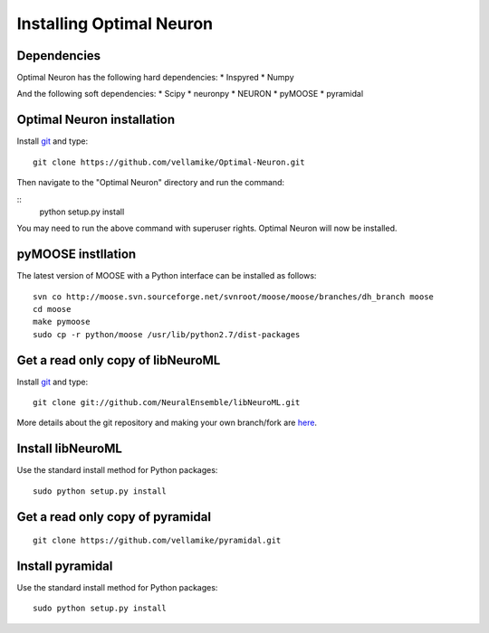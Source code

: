 Installing Optimal Neuron
========================

Dependencies
------------

Optimal Neuron has the following hard dependencies:
* Inspyred
* Numpy

And the following soft dependencies:
* Scipy
* neuronpy
* NEURON
* pyMOOSE
* pyramidal
   

Optimal Neuron installation
---------------------
Install `git`_ and type:

::

    git clone https://github.com/vellamike/Optimal-Neuron.git

Then navigate to the "Optimal Neuron" directory and run the command:

::
   python setup.py install

You may need to run the above command with superuser rights. Optimal Neuron will now be installed.

pyMOOSE instllation
-------------------

The latest version of MOOSE with a Python interface can be installed as follows:

::

    svn co http://moose.svn.sourceforge.net/svnroot/moose/moose/branches/dh_branch moose
    cd moose
    make pymoose
    sudo cp -r python/moose /usr/lib/python2.7/dist-packages


Get a read only copy of libNeuroML
----------------------------------

Install `git`_ and type:

::

    git clone git://github.com/NeuralEnsemble/libNeuroML.git


More details about the git repository and making your own branch/fork are `here <how_to_contribute.html>`_.



.. _Git: http://rogerdudler.github.com/git-guide/


Install libNeuroML
------------------

Use the standard install method for Python packages:


::

    sudo python setup.py install


Get a read only copy of pyramidal
----------------------------------

::

    git clone https://github.com/vellamike/pyramidal.git


Install pyramidal
------------------

Use the standard install method for Python packages:


::

    sudo python setup.py install
